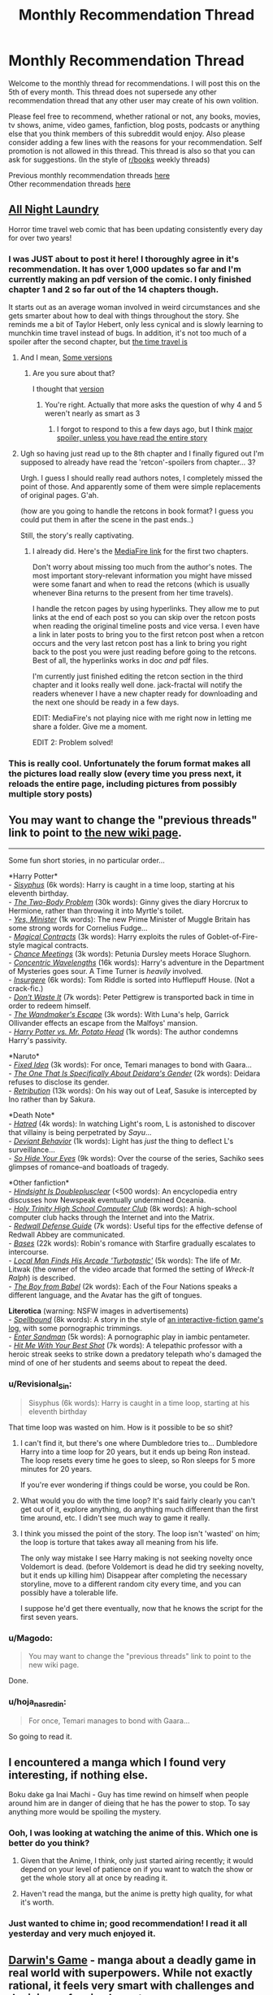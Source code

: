 #+TITLE: Monthly Recommendation Thread

* Monthly Recommendation Thread
:PROPERTIES:
:Author: Magodo
:Score: 16
:DateUnix: 1457198254.0
:DateShort: 2016-Mar-05
:END:
Welcome to the monthly thread for recommendations. I will post this on the 5th of every month. This thread does not supersede any other recommendation thread that any other user may create of his own volition.

Please feel free to recommend, whether rational or not, any books, movies, tv shows, anime, video games, fanfiction, blog posts, podcasts or anything else that you think members of this subreddit would enjoy. Also please consider adding a few lines with the reasons for your recommendation. Self promotion is not allowed in this thread. This thread is also so that you can ask for suggestions. (In the style of [[/r/books][r/books]] weekly threads)

Previous monthly recommendation threads [[https://www.reddit.com/r/rational/wiki/monthlyrecommendation][here]]\\
Other recommendation threads [[http://pastebin.com/SbME9sXy][here]]


** [[http://mspaforums.com/showthread.php?54354-All-Night-Laundry-THREAD-1-Chapters-1-4&p=7173318#post7173318][All Night Laundry]]

Horror time travel web comic that has been updating consistently every day for over two years!
:PROPERTIES:
:Author: gbear605
:Score: 7
:DateUnix: 1457229672.0
:DateShort: 2016-Mar-06
:END:

*** I was JUST about to post it here! I thoroughly agree in it's recommendation. It has over 1,000 updates so far and I'm currently making an pdf version of the comic. I only finished chapter 1 and 2 so far out of the 14 chapters though.

It starts out as an average woman involved in weird circumstances and she gets smarter about how to deal with things throughout the story. She reminds me a bit of Taylor Hebert, only less cynical and is slowly learning to munchkin time travel instead of bugs. In addition, it's not too much of a spoiler after the second chapter, but [[#s][the time travel is]]
:PROPERTIES:
:Author: xamueljones
:Score: 3
:DateUnix: 1457282761.0
:DateShort: 2016-Mar-06
:END:

**** And I mean, [[#s][Some versions]]
:PROPERTIES:
:Author: gbear605
:Score: 1
:DateUnix: 1457306842.0
:DateShort: 2016-Mar-07
:END:

***** Are you sure about that?

I thought that [[#s][version]]
:PROPERTIES:
:Author: xamueljones
:Score: 1
:DateUnix: 1457372221.0
:DateShort: 2016-Mar-07
:END:

****** You're right. Actually that more asks the question of why 4 and 5 weren't nearly as smart as 3
:PROPERTIES:
:Author: gbear605
:Score: 1
:DateUnix: 1457375048.0
:DateShort: 2016-Mar-07
:END:

******* I forgot to respond to this a few days ago, but I think [[#s][major spoiler, unless you have read the entire story]]
:PROPERTIES:
:Author: xamueljones
:Score: 1
:DateUnix: 1457657157.0
:DateShort: 2016-Mar-11
:END:


**** Ugh so having just read up to the 8th chapter and I finally figured out I'm supposed to already have read the 'retcon'-spoilers from chapter... 3?

Urgh. I guess I should really read authors notes, I completely missed the point of those. And apparently some of them were simple replacements of original pages. G'ah.

(how are you going to handle the retcons in book format? I guess you could put them in after the scene in the past ends..)

Still, the story's really captivating.
:PROPERTIES:
:Author: Anderkent
:Score: 1
:DateUnix: 1457655598.0
:DateShort: 2016-Mar-11
:END:

***** I already did. Here's the [[https://www.mediafire.com/folder/52ysreiddfthx/All_Night_Laundry][MediaFire link]] for the first two chapters.

Don't worry about missing too much from the author's notes. The most important story-relevant information you might have missed were some fanart and when to read the retcons (which is usually whenever Bina returns to the present from her time travels).

I handle the retcon pages by using hyperlinks. They allow me to put links at the end of each post so you can skip over the retcon posts when reading the original timeline posts and vice versa. I even have a link in later posts to bring you to the first retcon post when a retcon occurs and the very last retcon post has a link to bring you right back to the post you were just reading before going to the retcons. Best of all, the hyperlinks works in doc /and/ pdf files.

I'm currently just finished editing the retcon section in the third chapter and it looks really well done. jack-fractal will notify the readers whenever I have a new chapter ready for downloading and the next one should be ready in a few days.

EDIT: MediaFire's not playing nice with me right now in letting me share a folder. Give me a moment.

EDIT 2: Problem solved!
:PROPERTIES:
:Author: xamueljones
:Score: 2
:DateUnix: 1457656871.0
:DateShort: 2016-Mar-11
:END:


*** This is really cool. Unfortunately the forum format makes all the pictures load really slow (every time you press next, it reloads the entire page, including pictures from possibly multiple story posts)
:PROPERTIES:
:Author: Anderkent
:Score: 1
:DateUnix: 1457538215.0
:DateShort: 2016-Mar-09
:END:


** You may want to change the "previous threads" link to point to [[https://www.reddit.com/r/rational/wiki/monthlyrecommendation][the new wiki page]].

--------------

Some fun short stories, in no particular order...

*Harry Potter*\\
- /[[http://archiveofourown.org/works/1113651][Sisyphus]]/ (6k words): Harry is caught in a time loop, starting at his eleventh birthday.\\
- /[[https://www.fanfiction.net/s/11085189][The Two-Body Problem]]/ (30k words): Ginny gives the diary Horcrux to Hermione, rather than throwing it into Myrtle's toilet.\\
- /[[https://www.fanfiction.net/s/4321429][Yes, Minister]]/ (1k words): The new Prime Minister of Muggle Britain has some strong words for Cornelius Fudge...\\
- /[[https://www.fanfiction.net/s/3941656][Magical Contracts]]/ (3k words): Harry exploits the rules of Goblet-of-Fire-style magical contracts.\\
- /[[https://www.fanfiction.net/s/3469424][Chance Meetings]]/ (3k words): Petunia Dursley meets Horace Slughorn.\\
- /[[https://www.fanfiction.net/s/7062230][Concentric Wavelengths]]/ (16k words): Harry's adventure in the Department of Mysteries goes sour. A Time Turner is /heavily/ involved.\\
- /[[https://www.fanfiction.net/s/5846518][Insurgere]]/ (6k words): Tom Riddle is sorted into Hufflepuff House. (Not a crack-fic.)\\
- /[[https://www.fanfiction.net/s/8669569][Don't Waste It]]/ (7k words): Peter Pettigrew is transported back in time in order to redeem himself.\\
- /[[https://www.fanfiction.net/s/9891519][The Wandmaker's Escape]]/ (3k words): With Luna's help, Garrick Ollivander effects an escape from the Malfoys' mansion.\\
- /[[https://www.fanfiction.net/s/6440334][Harry Potter vs. Mr. Potato Head]]/ (1k words): The author condemns Harry's passivity.

*Naruto*\\
- /[[https://www.fanfiction.net/s/3144109][Fixed Idea]]/ (3k words): For once, Temari manages to bond with Gaara...\\
- /[[https://www.fanfiction.net/s/11262377][The One That Is Specifically About Deidara's Gender]]/ (2k words): Deidara refuses to disclose its gender.\\
- /[[https://www.fanfiction.net/s/7667608][Retribution]]/ (13k words): On his way out of Leaf, Sasuke is intercepted by Ino rather than by Sakura.

*Death Note*\\
- /[[https://www.fanfiction.net/s/8465126][Hatred]]/ (4k words): In watching Light's room, L is astonished to discover that villainy is being perpetrated by /Sayu/...\\
- /[[https://www.fanfiction.net/s/4454317][Deviant Behavior]]/ (1k words): Light has /just/ the thing to deflect L's surveillance...\\
- /[[https://www.fanfiction.net/s/4742702][So Hide Your Eyes]]/ (9k words): Over the course of the series, Sachiko sees glimpses of romance--and boatloads of tragedy.

*Other fanfiction*\\
- /[[https://www.fanfiction.net/s/8786222][Hindsight Is Doubleplusclear]]/ (<500 words): An encyclopedia entry discusses how Newspeak eventually undermined Oceania.\\
- /[[https://www.fanfiction.net/s/61555][Holy Trinity High School Computer Club]]/ (8k words): A high-school computer club hacks through the Internet and into the Matrix.\\
- /[[https://www.fanfiction.net/s/1787147][Redwall Defense Guide]]/ (7k words): Useful tips for the effective defense of Redwall Abbey are communicated.\\
- /[[https://www.fanfiction.net/s/7438305][Bases]]/ (22k words): Robin's romance with Starfire gradually escalates to intercourse.\\
- /[[https://www.fanfiction.net/s/8677314][Local Man Finds His Arcade 'Turbotastic']]/ (5k words): The life of Mr. Litwak (the owner of the video arcade that formed the setting of /Wreck-It Ralph/) is described.\\
- /[[https://archiveofourown.org/works/208234][The Boy from Babel]]/ (2k words): Each of the Four Nations speaks a different language, and the Avatar has the gift of tongues.

*Literotica* (warning: NSFW images in advertisements)\\
- /[[https://www.literotica.com/stories/showstory.php?id=559839][Spellbound]]/ (8k words): A story in the style of [[http://www.tads.org/transcript.htm][an interactive-fiction game's log]], with some pornographic trimmings.\\
- /[[https://www.literotica.com/stories/showstory.php?id=541300][Enter Sandman]]/ (5k words): A pornographic play in iambic pentameter.\\
- /[[https://www.literotica.com/stories/showstory.php?id=526253][Hit Me With Your Best Shot]]/ (7k words): A telepathic professor with a heroic streak seeks to strike down a predatory telepath who's damaged the mind of one of her students and seems about to repeat the deed.
:PROPERTIES:
:Author: ToaKraka
:Score: 14
:DateUnix: 1457198378.0
:DateShort: 2016-Mar-05
:END:

*** u/Revisional_Sin:
#+begin_quote

  #+begin_quote
    Sisyphus (6k words): Harry is caught in a time loop, starting at his eleventh birthday
  #+end_quote
#+end_quote

That time loop was wasted on him. How is it possible to be so shit?
:PROPERTIES:
:Author: Revisional_Sin
:Score: 4
:DateUnix: 1457203134.0
:DateShort: 2016-Mar-05
:END:

**** I can't find it, but there's one where Dumbledore tries to... Dumbledore Harry into a time loop for 20 years, but it ends up being Ron instead. The loop resets every time he goes to sleep, so Ron sleeps for 5 more minutes for 20 years.

If you're ever wondering if things could be worse, you could be Ron.
:PROPERTIES:
:Author: literal-hitler
:Score: 8
:DateUnix: 1457278380.0
:DateShort: 2016-Mar-06
:END:


**** What would you do with the time loop? It's said fairly clearly you can't get out of it, explore anything, do anything much different than the first time around, etc. I didn't see much way to game it really.
:PROPERTIES:
:Score: 2
:DateUnix: 1457320144.0
:DateShort: 2016-Mar-07
:END:


**** I think you missed the point of the story. The loop isn't 'wasted' on him; the loop is torture that takes away all meaning from his life.

The only way mistake I see Harry making is not seeking novelty once Voldemort is dead. (before Voldemort is dead he did try seeking novelty, but it ends up killing him) Disappear after completing the necessary storyline, move to a different random city every time, and you can possibly have a tolerable life.

I suppose he'd get there eventually, now that he knows the script for the first seven years.
:PROPERTIES:
:Author: Anderkent
:Score: 2
:DateUnix: 1457356834.0
:DateShort: 2016-Mar-07
:END:


*** u/Magodo:
#+begin_quote
  You may want to change the "previous threads" link to point to the new wiki page.
#+end_quote

Done.
:PROPERTIES:
:Author: Magodo
:Score: 2
:DateUnix: 1457199249.0
:DateShort: 2016-Mar-05
:END:


*** u/hoja_nasredin:
#+begin_quote
  For once, Temari manages to bond with Gaara...
#+end_quote

So going to read it.
:PROPERTIES:
:Author: hoja_nasredin
:Score: 2
:DateUnix: 1457201874.0
:DateShort: 2016-Mar-05
:END:


** I encountered a manga which I found very interesting, if nothing else.

Boku dake ga Inai Machi - Guy has time rewind on himself when people around him are in danger of dieing that he has the power to stop. To say anything more would be spoiling the mystery.
:PROPERTIES:
:Author: Traiden04
:Score: 4
:DateUnix: 1457209202.0
:DateShort: 2016-Mar-05
:END:

*** Ooh, I was looking at watching the anime of this. Which one is better do you think?
:PROPERTIES:
:Author: Magodo
:Score: 5
:DateUnix: 1457240249.0
:DateShort: 2016-Mar-06
:END:

**** Given that the Anime, I think, only just started airing recently; it would depend on your level of patience on if you want to watch the show or get the whole story all at once by reading it.
:PROPERTIES:
:Author: Traiden04
:Score: 6
:DateUnix: 1457246420.0
:DateShort: 2016-Mar-06
:END:


**** Haven't read the manga, but the anime is pretty high quality, for what it's worth.
:PROPERTIES:
:Author: bassicallyboss
:Score: 2
:DateUnix: 1457404160.0
:DateShort: 2016-Mar-08
:END:


*** Just wanted to chime in; good recommendation! I read it all yesterday and very much enjoyed it.
:PROPERTIES:
:Author: AurelianoTampa
:Score: 2
:DateUnix: 1457446367.0
:DateShort: 2016-Mar-08
:END:


** [[http://bato.to/comic/_/comics/darwins-game-r8466/][Darwin's Game]] - manga about a deadly game in real world with superpowers. While not exactly rational, it feels very smart with challenges and decisions of main characters.
:PROPERTIES:
:Author: Shadawn
:Score: 5
:DateUnix: 1457260705.0
:DateShort: 2016-Mar-06
:END:


** [[http://myanimelist.net/anime/1827/Seirei_no_Moribito][Moribito: Guardian of the Spirit]]

While the setting is not explicitly rational (the magic, in particular is very vague, like Lord of the Rings), the plot and character interactions are smart and consistent. It's an incredibly good anime, with vivid animation and thoughtful writing; I'd recommend it to anyone who enjoys anime, no matter the genre.
:PROPERTIES:
:Author: Gaboncio
:Score: 2
:DateUnix: 1457359673.0
:DateShort: 2016-Mar-07
:END:


** Things that I enjoyed in February:

- Change Storms: Induction (well known for [[/r/rational]])
- [[http://www.goodreads.com/book/show/15704307-saga-volume-1][Saga]], a graphic novel. I read the vols 1 to 5: consistent story and art. Vol 1 won an Hugo award.
- Fate / Stay Night [Unlimited blade works]. Anime incarnation of this visual novel.
:PROPERTIES:
:Author: Shrlck
:Score: 2
:DateUnix: 1457444449.0
:DateShort: 2016-Mar-08
:END:
